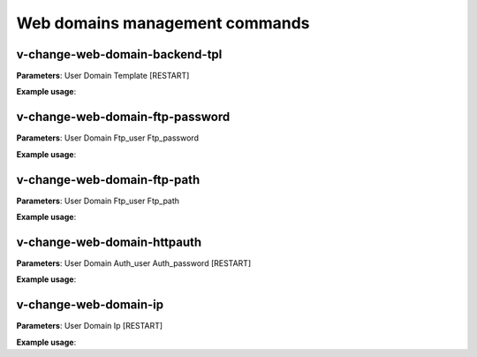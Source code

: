 ################################
Web domains management commands
################################

*********************************
v-change-web-domain-backend-tpl
*********************************

**Parameters**: User Domain Template [RESTART]

**Example usage**:


*********************************
v-change-web-domain-ftp-password
*********************************

**Parameters**: User Domain Ftp_user Ftp_password

**Example usage**:


****************************
v-change-web-domain-ftp-path
****************************

**Parameters**: User Domain Ftp_user Ftp_path

**Example usage**:


****************************
v-change-web-domain-httpauth
****************************

**Parameters**: User Domain Auth_user Auth_password [RESTART]

**Example usage**:


**********************
v-change-web-domain-ip
**********************
**Parameters**: User Domain Ip [RESTART]

**Example usage**:
